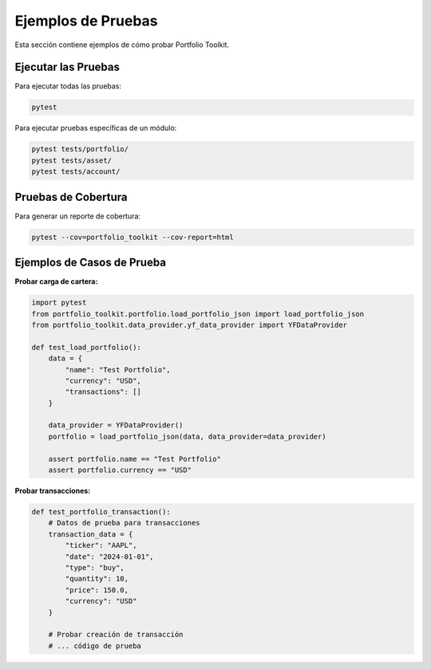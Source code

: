 Ejemplos de Pruebas
===================

Esta sección contiene ejemplos de cómo probar Portfolio Toolkit.

Ejecutar las Pruebas
--------------------

Para ejecutar todas las pruebas:

.. code-block:: bash

    pytest

Para ejecutar pruebas específicas de un módulo:

.. code-block:: bash

    pytest tests/portfolio/
    pytest tests/asset/
    pytest tests/account/

Pruebas de Cobertura
--------------------

Para generar un reporte de cobertura:

.. code-block:: bash

    pytest --cov=portfolio_toolkit --cov-report=html

Ejemplos de Casos de Prueba
---------------------------

**Probar carga de cartera:**

.. code-block:: python

    import pytest
    from portfolio_toolkit.portfolio.load_portfolio_json import load_portfolio_json
    from portfolio_toolkit.data_provider.yf_data_provider import YFDataProvider
    
    def test_load_portfolio():
        data = {
            "name": "Test Portfolio",
            "currency": "USD",
            "transactions": []
        }
        
        data_provider = YFDataProvider()
        portfolio = load_portfolio_json(data, data_provider=data_provider)
        
        assert portfolio.name == "Test Portfolio"
        assert portfolio.currency == "USD"

**Probar transacciones:**

.. code-block:: python

    def test_portfolio_transaction():
        # Datos de prueba para transacciones
        transaction_data = {
            "ticker": "AAPL",
            "date": "2024-01-01",
            "type": "buy",
            "quantity": 10,
            "price": 150.0,
            "currency": "USD"
        }
        
        # Probar creación de transacción
        # ... código de prueba
